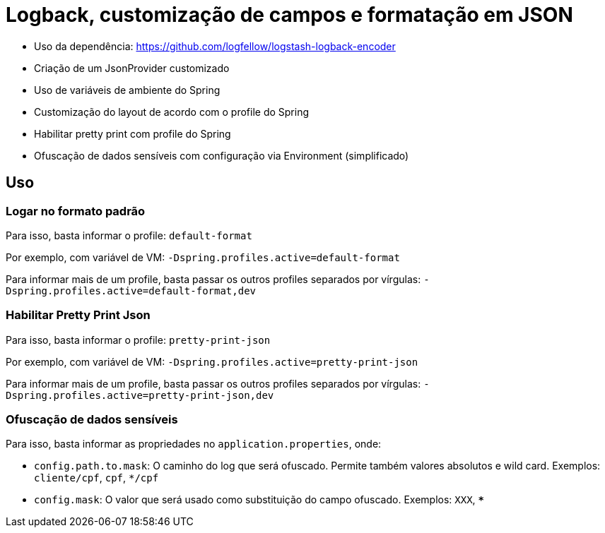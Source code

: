 = Logback, customização de campos e formatação em JSON

- Uso da dependência: https://github.com/logfellow/logstash-logback-encoder
- Criação de um JsonProvider customizado
- Uso de variáveis de ambiente do Spring
- Customização do layout de acordo com o profile do Spring
- Habilitar pretty print com profile do Spring
- Ofuscação de dados sensíveis com configuração via Environment (simplificado)

== Uso

=== Logar no formato padrão

Para isso, basta informar o profile: `default-format`

Por exemplo, com variável de VM: `-Dspring.profiles.active=default-format`

Para informar mais de um profile, basta passar os outros profiles separados por vírgulas: `-Dspring.profiles.active=default-format,dev`

=== Habilitar Pretty Print Json

Para isso, basta informar o profile: `pretty-print-json`

Por exemplo, com variável de VM: `-Dspring.profiles.active=pretty-print-json`

Para informar mais de um profile, basta passar os outros profiles separados por vírgulas: `-Dspring.profiles.active=pretty-print-json,dev`

=== Ofuscação de dados sensíveis

Para isso, basta informar as propriedades no `application.properties`, onde:

- `config.path.to.mask`: O caminho do log que será ofuscado. Permite também valores absolutos e wild card. Exemplos: `cliente/cpf`, `cpf`, `*/cpf`
- `config.mask`: O valor que será usado como substituição do campo ofuscado. Exemplos: `XXX`, `***`